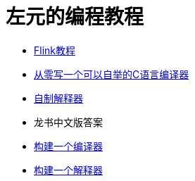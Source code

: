 = 左元的编程教程
:nofooter:

* link:flink-tutorial.html[Flink教程]
* https://github.com/confucianzuoyuan/acwj[从零写一个可以自举的C语言编译器]
* https://confucianzuoyuan.github.io/craftinginterpreters/[自制解释器]
* 龙书中文版答案
* link:LBaC.html[构建一个编译器]
* link:lsbasi.html[构建一个解释器]